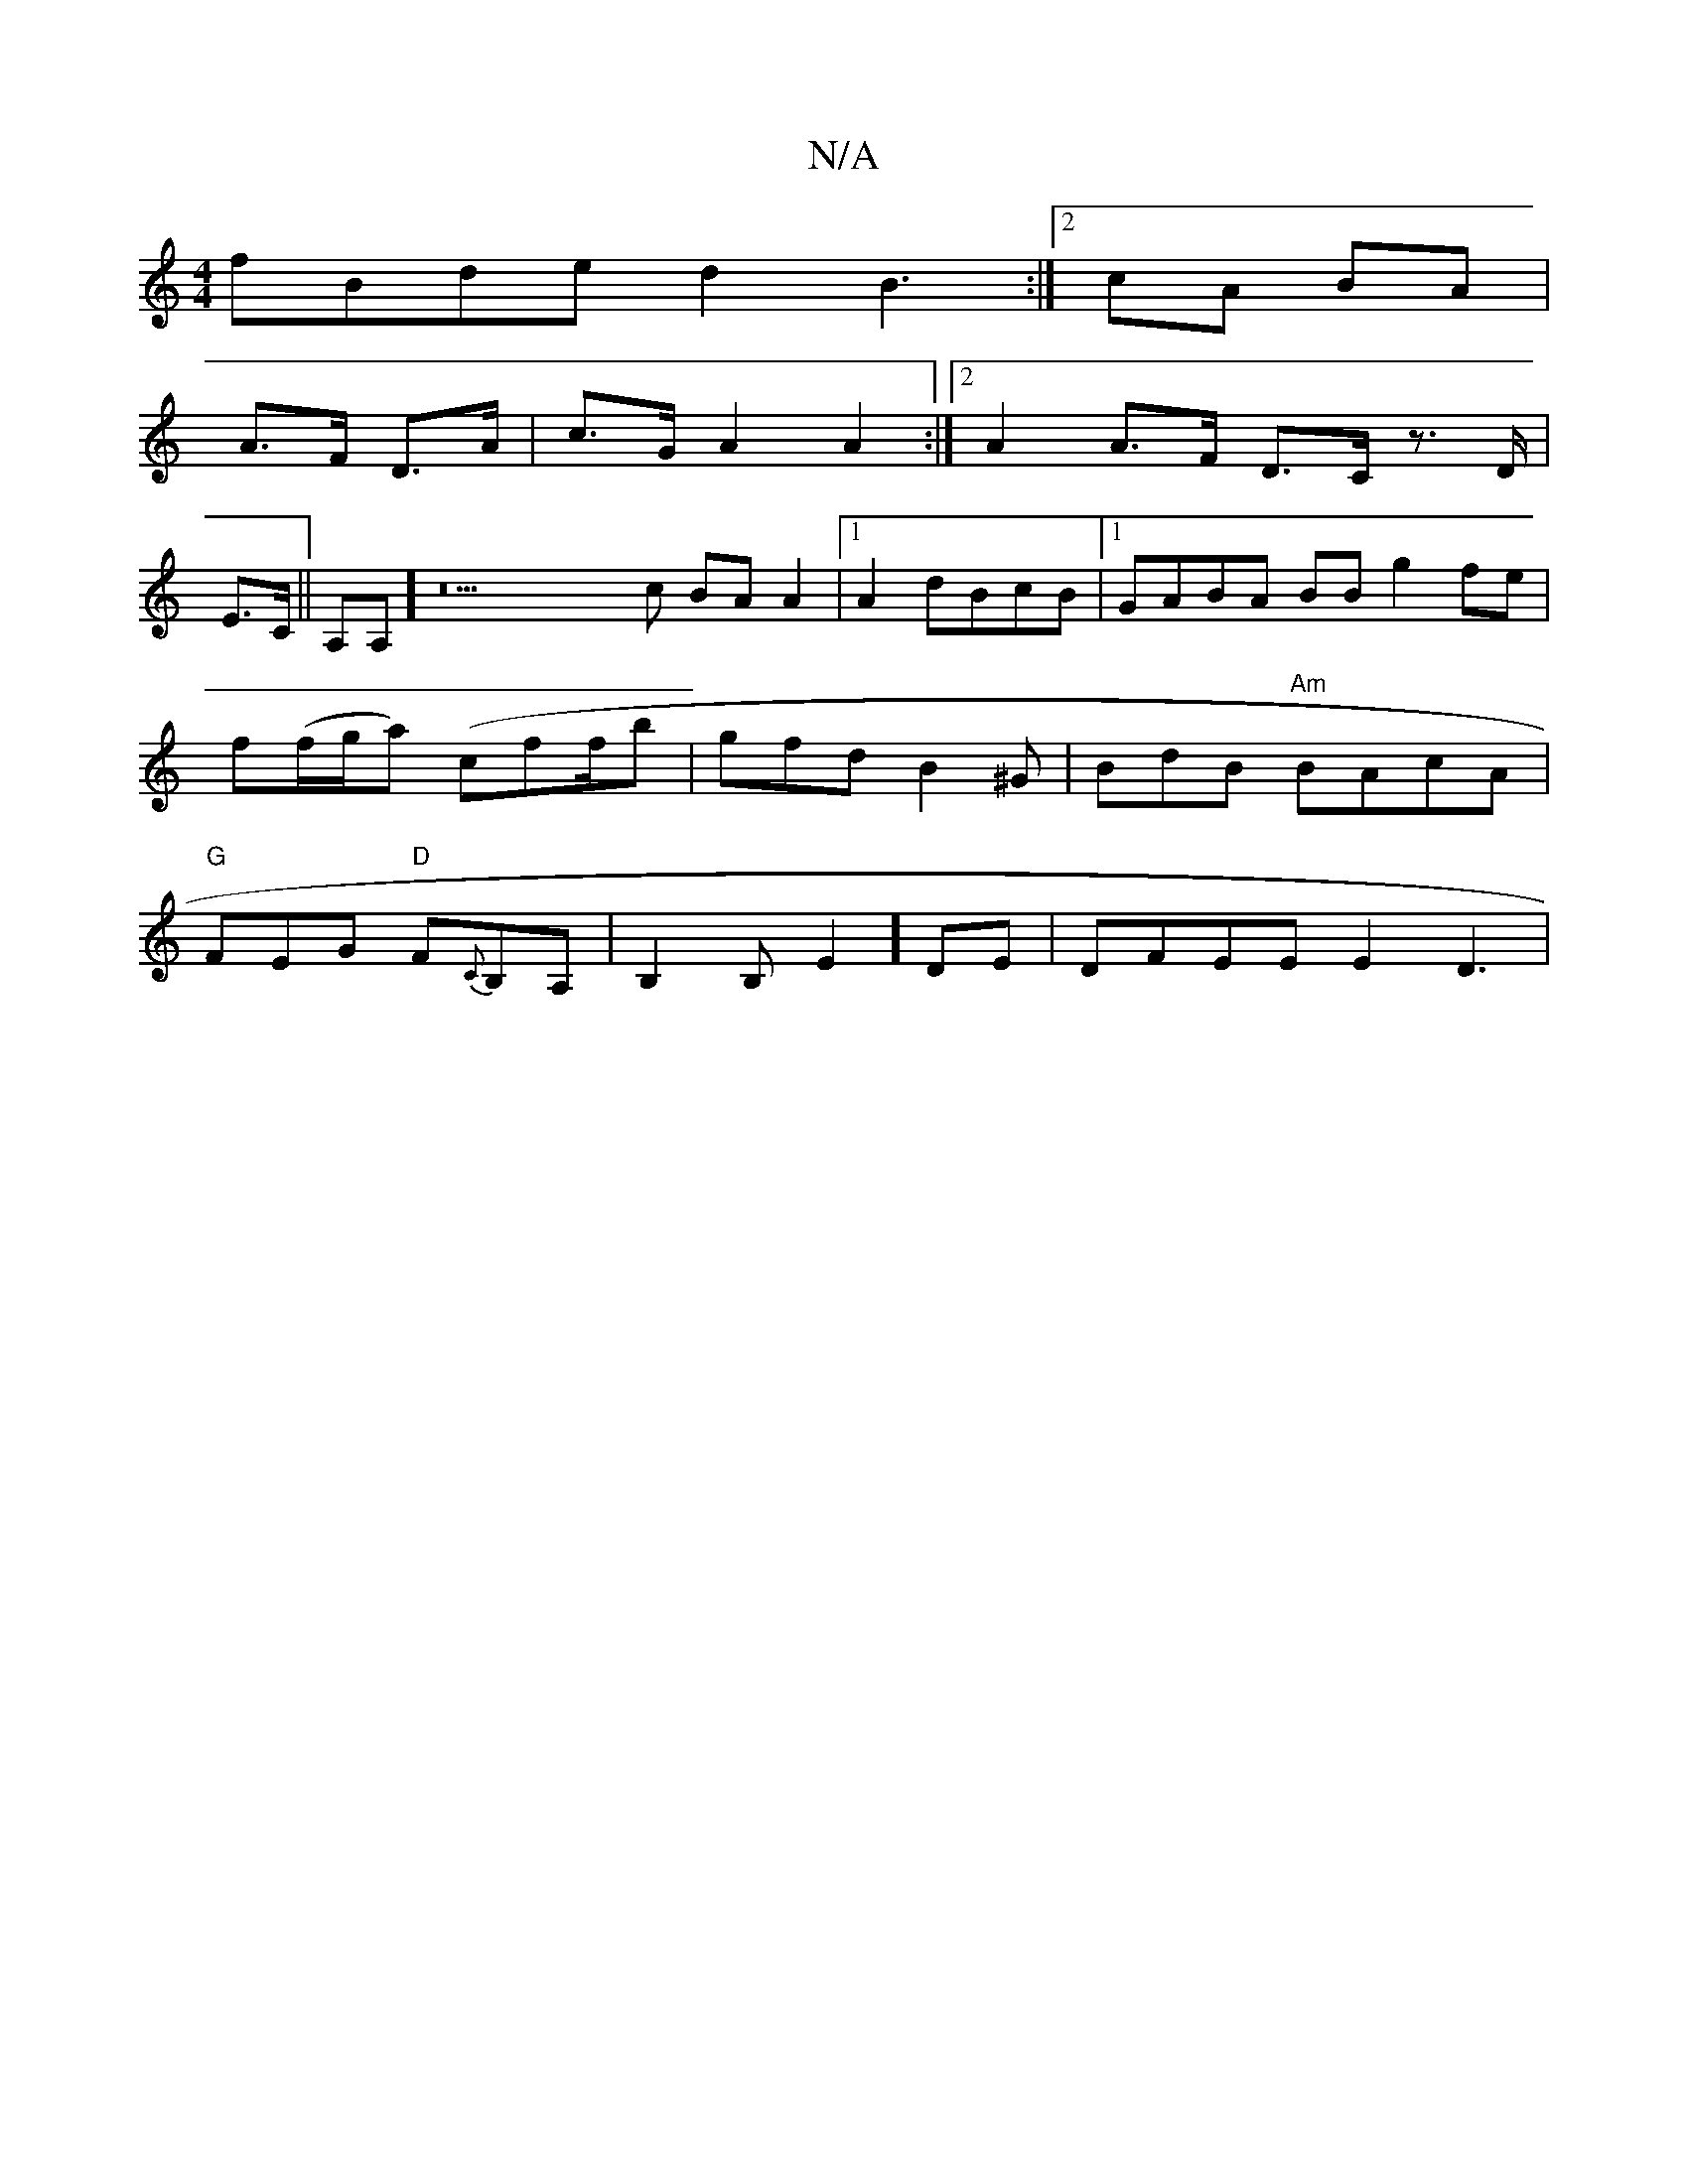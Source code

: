 X:1
T:N/A
M:4/4
R:N/A
K:Cmajor
fBde d2B3 :|2 cA BA | 
A>F D>A | c>G A2 A2 :|2 A2 A>F D>C z>D|
E>C||A,A,] z22c BAA2|1 A2 dBcB|1 GABA BBg2 fe|f(f/g/a) (cf^pf/b|gfd B2^G|BdB "Am" BAcA | "G"FEG "D"F{C}B,A,|B,2B,E2] DE | DFEE E2D3|"C#m"